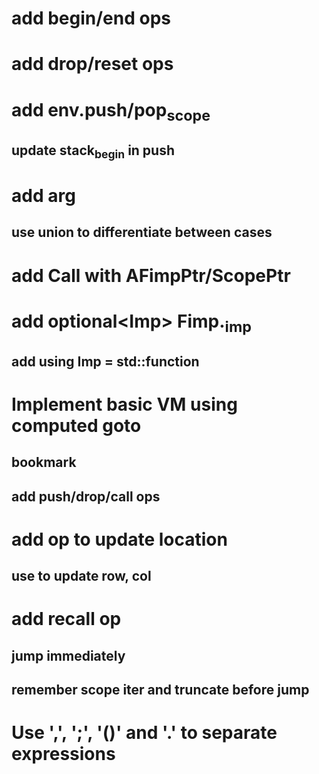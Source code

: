 * add begin/end ops
* add drop/reset ops
* add env.push/pop_scope
** update stack_begin in push
* add arg
** use union to differentiate between cases
* add Call with AFimpPtr/ScopePtr
* add optional<Imp> Fimp._imp
** add using Imp = std::function
* Implement basic VM using computed goto
** bookmark
** add push/drop/call ops
* add op to update location
** use to update row, col
* add recall op
** jump immediately
** remember scope iter and truncate before jump
* Use ',', ';', '()' and '.' to separate expressions

